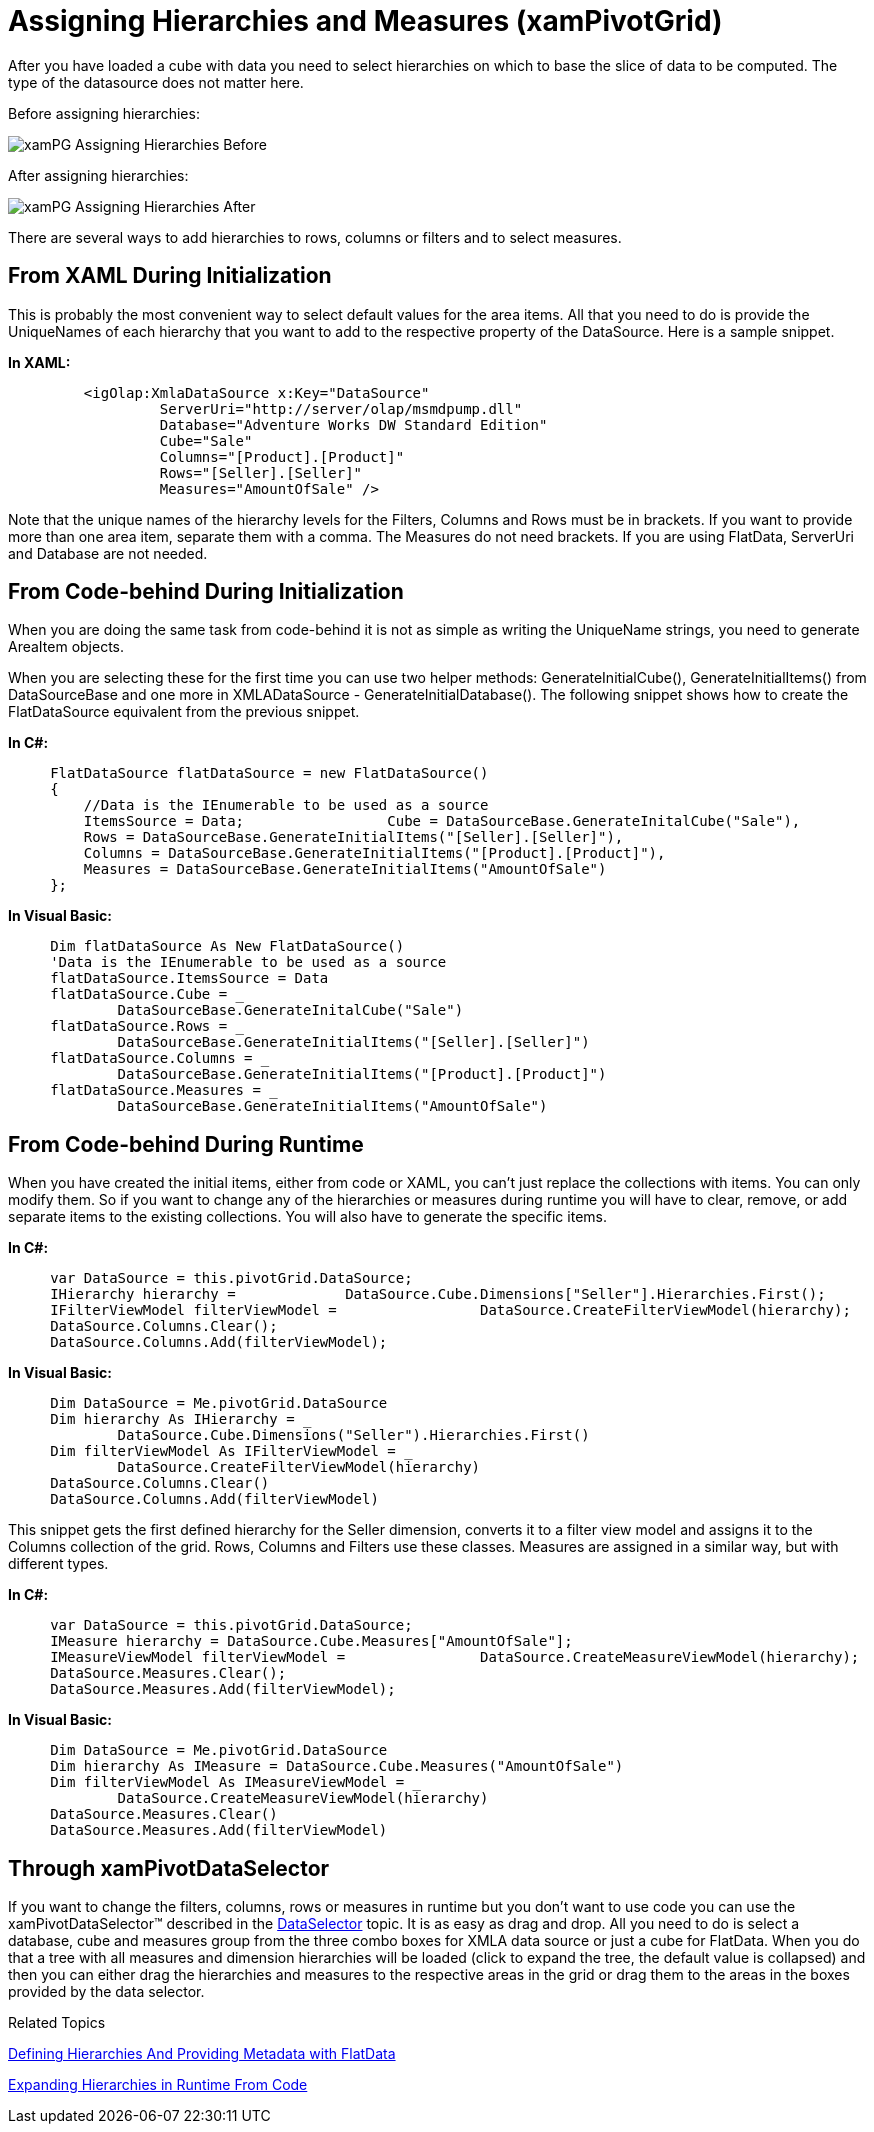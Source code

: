 ﻿////

|metadata|
{
    "name": "xampivotgrid-us-assigning-hierarchies-and-measures",
    "controlName": ["xamPivotGrid"],
    "tags": ["How Do I"],
    "guid": "e048dc88-2ddb-4b9c-b0b2-968e2b719aa2",  
    "buildFlags": [],
    "createdOn": "2016-05-25T18:21:58.0652809Z"
}
|metadata|
////

= Assigning Hierarchies and Measures (xamPivotGrid)

After you have loaded a cube with data you need to select hierarchies on which to base the slice of data to be computed. The type of the datasource does not matter here.

Before assigning hierarchies:

image::images/xamPG_Assigning_Hierarchies_Before.png[]

After assigning hierarchies:

image::images/xamPG_Assigning_Hierarchies_After.png[]

There are several ways to add hierarchies to rows, columns or filters and to select measures.

== From XAML During Initialization

This is probably the most convenient way to select default values for the area items. All that you need to do is provide the UniqueNames of each hierarchy that you want to add to the respective property of the DataSource. Here is a sample snippet.

*In XAML:*

----
         <igOlap:XmlaDataSource x:Key="DataSource"
                  ServerUri="http://server/olap/msmdpump.dll"
                  Database="Adventure Works DW Standard Edition"
                  Cube="Sale"
                  Columns="[Product].[Product]"
                  Rows="[Seller].[Seller]"
                  Measures="AmountOfSale" />
----

Note that the unique names of the hierarchy levels for the Filters, Columns and Rows must be in brackets. If you want to provide more than one area item, separate them with a comma. The Measures do not need brackets. If you are using FlatData, ServerUri and Database are not needed.

== From Code-behind During Initialization

When you are doing the same task from code-behind it is not as simple as writing the UniqueName strings, you need to generate AreaItem objects.

When you are selecting these for the first time you can use two helper methods: GenerateInitialCube(), GenerateInitialItems() from DataSourceBase and one more in XMLADataSource - GenerateInitialDatabase(). The following snippet shows how to create the FlatDataSource equivalent from the previous snippet.

*In C#:*

----
     FlatDataSource flatDataSource = new FlatDataSource()
     {
         //Data is the IEnumerable to be used as a source
         ItemsSource = Data;                 Cube = DataSourceBase.GenerateInitalCube("Sale"),
         Rows = DataSourceBase.GenerateInitialItems("[Seller].[Seller]"),
         Columns = DataSourceBase.GenerateInitialItems("[Product].[Product]"),
         Measures = DataSourceBase.GenerateInitialItems("AmountOfSale")
     };
----

*In Visual Basic:*

----
     Dim flatDataSource As New FlatDataSource()
     'Data is the IEnumerable to be used as a source
     flatDataSource.ItemsSource = Data
     flatDataSource.Cube = _
             DataSourceBase.GenerateInitalCube("Sale")
     flatDataSource.Rows = _
             DataSourceBase.GenerateInitialItems("[Seller].[Seller]")
     flatDataSource.Columns = _
             DataSourceBase.GenerateInitialItems("[Product].[Product]")
     flatDataSource.Measures = _
             DataSourceBase.GenerateInitialItems("AmountOfSale")
----

== From Code-behind During Runtime

When you have created the initial items, either from code or XAML, you can’t just replace the collections with items. You can only modify them. So if you want to change any of the hierarchies or measures during runtime you will have to clear, remove, or add separate items to the existing collections. You will also have to generate the specific items.

*In C#:*

----
     var DataSource = this.pivotGrid.DataSource;
     IHierarchy hierarchy =             DataSource.Cube.Dimensions["Seller"].Hierarchies.First();
     IFilterViewModel filterViewModel =                 DataSource.CreateFilterViewModel(hierarchy);
     DataSource.Columns.Clear();
     DataSource.Columns.Add(filterViewModel);
----

*In Visual Basic:*

----
     Dim DataSource = Me.pivotGrid.DataSource
     Dim hierarchy As IHierarchy = _
             DataSource.Cube.Dimensions("Seller").Hierarchies.First()
     Dim filterViewModel As IFilterViewModel = _
             DataSource.CreateFilterViewModel(hierarchy)
     DataSource.Columns.Clear()
     DataSource.Columns.Add(filterViewModel)
----

This snippet gets the first defined hierarchy for the Seller dimension, converts it to a filter view model and assigns it to the Columns collection of the grid. Rows, Columns and Filters use these classes. Measures are assigned in a similar way, but with different types.

*In C#:*

----
     var DataSource = this.pivotGrid.DataSource;
     IMeasure hierarchy = DataSource.Cube.Measures["AmountOfSale"];
     IMeasureViewModel filterViewModel =                DataSource.CreateMeasureViewModel(hierarchy);
     DataSource.Measures.Clear();
     DataSource.Measures.Add(filterViewModel);
----

*In Visual Basic:*

----
     Dim DataSource = Me.pivotGrid.DataSource
     Dim hierarchy As IMeasure = DataSource.Cube.Measures("AmountOfSale")
     Dim filterViewModel As IMeasureViewModel = _
             DataSource.CreateMeasureViewModel(hierarchy)
     DataSource.Measures.Clear()
     DataSource.Measures.Add(filterViewModel)
----

== Through xamPivotDataSelector

If you want to change the filters, columns, rows or measures in runtime but you don’t want to use code you can use the xamPivotDataSelector™ described in the link:xampivotgrid-dataselector.html[DataSelector] topic. It is as easy as drag and drop. All you need to do is select a database, cube and measures group from the three combo boxes for XMLA data source or just a cube for FlatData. When you do that a tree with all measures and dimension hierarchies will be loaded (click to expand the tree, the default value is collapsed) and then you can either drag the hierarchies and measures to the respective areas in the grid or drag them to the areas in the boxes provided by the data selector.

Related Topics

link:xampivotgrid-us-defining-hierarchies-and-providing-metadata-with-flatdata.html[Defining Hierarchies And Providing Metadata with FlatData]

link:xampivotgrid-us-expanding-hierarchies-in-runtime-from-code.html[Expanding Hierarchies in Runtime From Code]